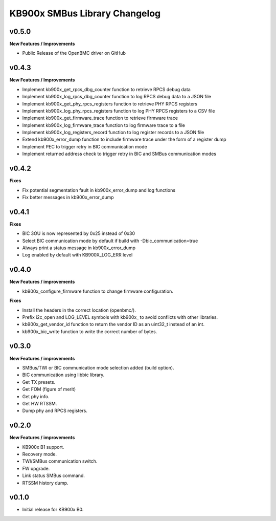 KB900x SMBus Library Changelog
==============================

v0.5.0
------

**New Features / Improvements**

- Public Release of the OpenBMC driver on GitHub

v0.4.3
------

**New Features / Improvements**

- Implement kb900x_get_rpcs_dbg_counter function to retrieve RPCS debug data
- Implement kb900x_log_rpcs_dbg_counter function to log RPCS debug data to a JSON file
- Implement kb900x_get_phy_rpcs_registers function to retrieve PHY RPCS registers
- Implement kb900x_log_phy_rpcs_registers function to log PHY RPCS registers to a CSV file
- Implement kb900x_get_firmware_trace function to retrieve firmware trace
- Implement kb900x_log_firmware_trace function to log firmware trace to a file
- Implement kb900x_log_registers_record function to log register records to a JSON file
- Extend kb900x_error_dump function to include firmware trace under the form of a register dump
- Implement PEC to trigger retry in BIC communication mode
- Implement returned address check to trigger retry in BIC and SMBus communication modes

v0.4.2
------

**Fixes**

- Fix potential segmentation fault in kb900x_error_dump and log functions
- Fix better messages in kb900x_error_dump

v0.4.1
------

**Fixes**

- BIC 3OU is now represented by 0x25 instead of 0x30
- Select BIC communication mode by default if build with -Dbic_communication=true
- Always print a status message in kb900x_error_dump
- Log enabled by default with KB900X_LOG_ERR level

v0.4.0
------

**New Features / improvements**

- kb900x_configure_firmware function to change firmware configuration.

**Fixes**

- Install the headers in the correct location (openbmc/).
- Prefix i2c_open and LOG_LEVEL symbols with kb900x_ to avoid conflicts with other libraries.
- kb900x_get_vendor_id function to return the vendor ID as an uint32_t instead of an int.
- kb900x_bic_write function to write the correct number of bytes.

v0.3.0
------

**New Features / improvements**

- SMBus/TWI or BIC communication mode selection added (build option).
- BIC communication using libbic library.
- Get TX presets.
- Get FOM (figure of merit)
- Get phy info.
- Get HW RTSSM.
- Dump phy and RPCS registers.

v0.2.0
------

**New Features / improvements**

- KB900x B1 support.
- Recovery mode.
- TWI/SMBus communication switch.
- FW upgrade.
- Link status SMBus command.
- RTSSM history dump.

v0.1.0
------

- Initial release for KB900x B0.
